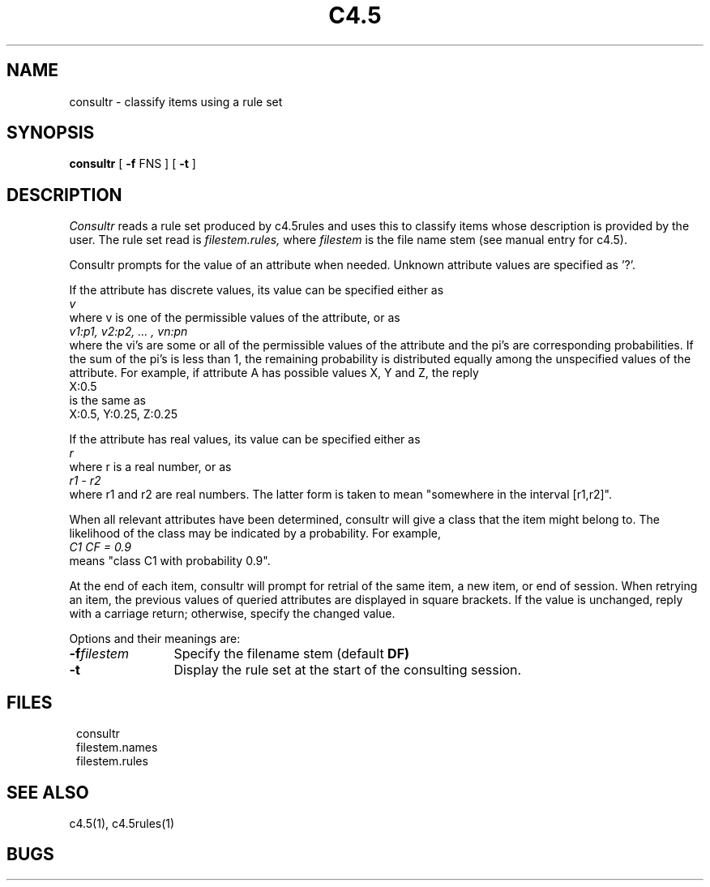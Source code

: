 .EN
.TH C4.5 1
.SH NAME
.PP
consultr \- classify items using a rule set
.SH SYNOPSIS
.PP
.B consultr
[ \fB-f\fR FNS ]
[ \fB-t\fR ]
.SH DESCRIPTION
.PP
.I Consultr
reads a rule set produced by c4.5rules and
uses this to classify items whose description
is provided by the user.
The rule set read is
.I filestem.rules,
where
.I filestem
is the file name stem (see manual entry for c4.5).
.PP
Consultr prompts for the value of an attribute when needed.
Unknown attribute values are specified as '?'.
.PP
If the attribute has discrete values, its value
can be specified either as
.ti 8
.I v
.br
where v is one of the permissible values of the attribute, or as
.ti 8
.I "v1:p1, v2:p2, ... , vn:pn"
.br
where the vi's are some or all of the permissible values of the
attribute and the pi's are corresponding probabilities.
If the sum of the pi's is less than 1, the remaining probability
is distributed equally among the unspecified values of the
attribute.  For example, if attribute A has possible values
X, Y and Z, the reply
.ti 8
X:0.5
.br
is the same as
.ti 8
X:0.5, Y:0.25, Z:0.25
.PP
If the attribute has real values, its value can be
specified either as
.ti 8
.I r
.br
where r is a real number, or as
.ti 8
.I r1 - r2
.br
where r1 and r2 are real numbers.  The latter form is
taken to mean "somewhere in the interval [r1,r2]".
.PP
When all relevant attributes have been determined,
consultr will give a class that the item might
belong to.  The likelihood of the class may be
indicated by a probability.  For example,
.ti 8
.I "C1  CF = 0.9"
.br
means "class C1 with probability 0.9".
.PP
At the end of each item, consultr will prompt for
retrial of the same item, a new item, or end of session.
When retrying an item, the previous values of queried
attributes are displayed in square brackets.  If the
value is unchanged, reply with a carriage return;
otherwise, specify the changed value.
.PP
Options and their meanings are:
.PP
.TP 12
.BI \-f filestem\^
Specify the filename stem (default
.B DF)
.TP
.B \-t
Display the rule set at the start of the consulting
session.
.SH FILES
.PP
.in 8
consultr
.br
filestem.names
.br
filestem.rules
.in 0
.PP
.SH SEE ALSO
.PP
c4.5(1), c4.5rules(1)
.PP
.SH BUGS
